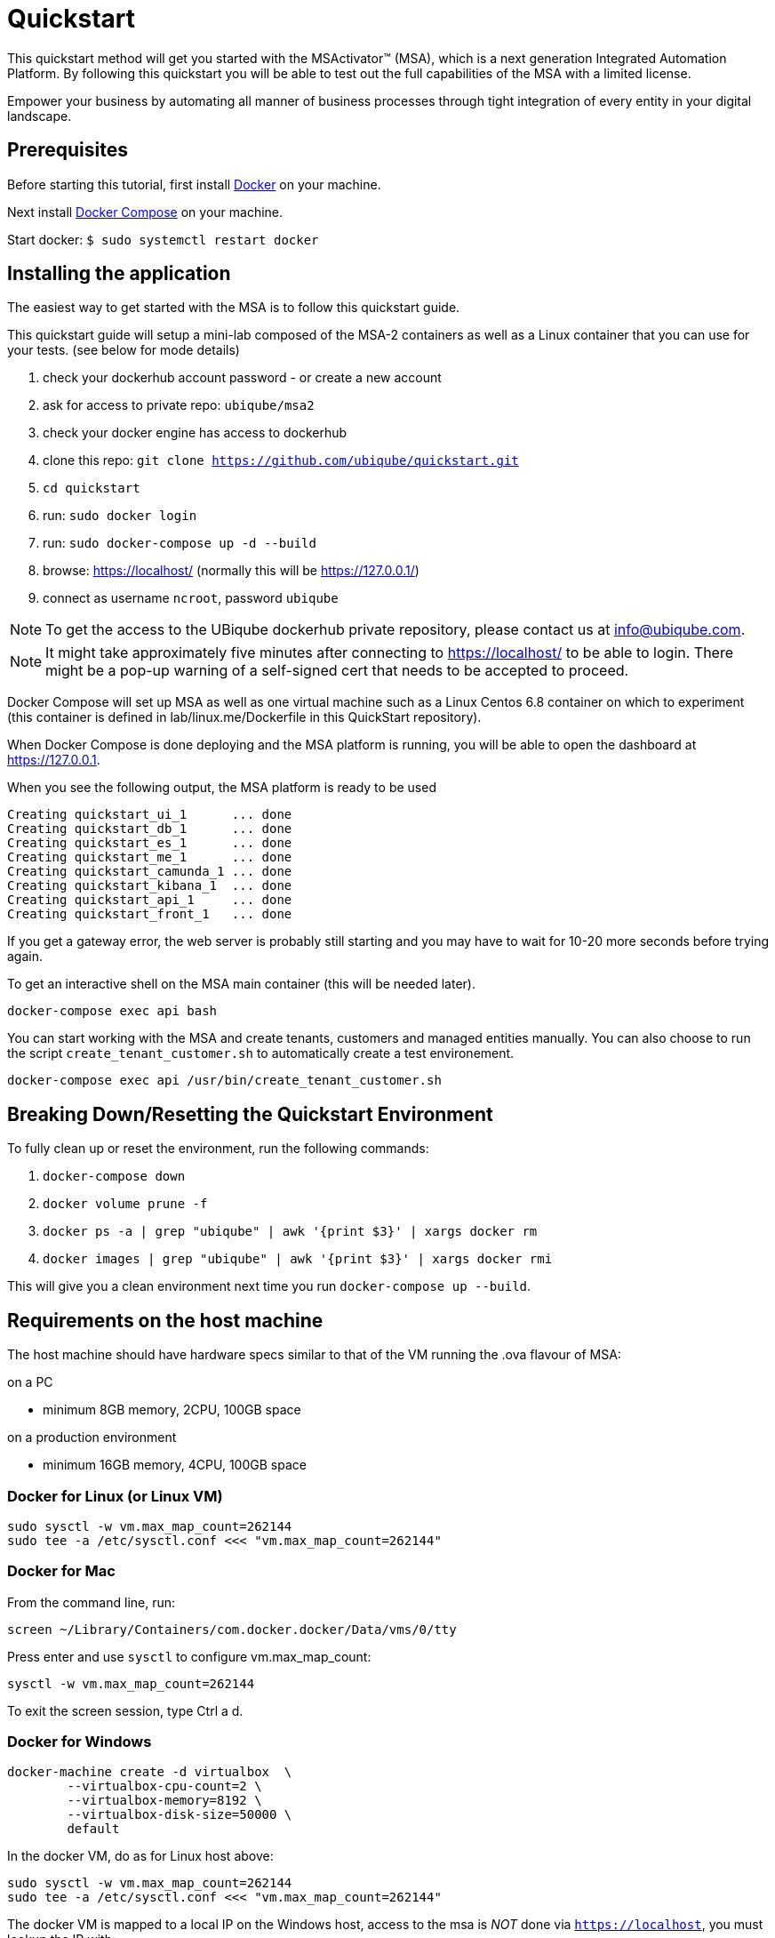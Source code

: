 = Quickstart

This quickstart method will get you started with the MSActivator(TM) (MSA), which is a next generation Integrated Automation Platform. By following this quickstart you will be able to test out the full capabilities of the MSA with a limited license.

Empower your business by automating all manner of business processes through tight integration of every entity in your digital landscape.

== Prerequisites

Before starting this tutorial, first install link:https://docs.docker.com/install/[Docker] on your machine. 

Next install link:https://docs.docker.com/compose/install/[Docker Compose] on your machine.

Start docker: `$ sudo systemctl restart docker`

== Installing the application

The easiest way to get started with the MSA is to follow this quickstart guide.

This quickstart guide will setup a mini-lab composed of the MSA-2 containers as well as a Linux container that you can use for your tests. (see below for mode details)


1. check your dockerhub account password - or create a new account
2. ask for access to private repo: `ubiqube/msa2`
3. check your docker engine has access to dockerhub
4. clone this repo: `git clone https://github.com/ubiqube/quickstart.git`
5. `cd quickstart`
6. run: `sudo docker login`
7. run: `sudo docker-compose up -d  --build`
8. browse: https://localhost/ (normally this will be https://127.0.0.1/)
9. connect as username `ncroot`, password `ubiqube`

NOTE: To get the access to the UBiqube dockerhub private repository, please contact us at info@ubiqube.com.

NOTE: It might take approximately five minutes after connecting to https://localhost/ to be able to login. There might be a pop-up warning of a self-signed cert that needs to be accepted to proceed.

Docker Compose will set up MSA as well as one virtual machine such as a Linux Centos 6.8 container on which to experiment (this container is defined in lab/linux.me/Dockerfile in this QuickStart repository).  

When Docker Compose is done deploying and the MSA platform is running, you will be able to open the dashboard at link:https://127.0.0.1[]. 

When you see the following output, the MSA platform is ready to be used

```
Creating quickstart_ui_1      ... done
Creating quickstart_db_1      ... done
Creating quickstart_es_1      ... done
Creating quickstart_me_1      ... done
Creating quickstart_camunda_1 ... done
Creating quickstart_kibana_1  ... done
Creating quickstart_api_1     ... done
Creating quickstart_front_1   ... done
```

If you get a gateway error, the web server is probably still starting and you may have to wait for 10-20 more seconds before trying again.

To get an interactive shell on the MSA main container (this will be needed later).
```
docker-compose exec api bash
```
You can start working with the MSA and create tenants, customers and managed entities manually.
You can also choose to run the script `create_tenant_customer.sh` to automatically create a test environement.

```
docker-compose exec api /usr/bin/create_tenant_customer.sh
```
== Breaking Down/Resetting the Quickstart Environment
To fully clean up or reset the environment, run the following commands:

1. `docker-compose down`
2. `docker volume prune -f`
3. `docker ps -a | grep "ubiqube" | awk '{print $3}' | xargs docker rm`
4. `docker images | grep "ubiqube" | awk '{print $3}' | xargs docker rmi`

This will give you a clean environment next time you run `docker-compose up --build`.


== Requirements on the host machine

The host machine should have hardware specs similar to that
of the VM running the .ova flavour of MSA:

.on a PC
- minimum 8GB memory, 2CPU, 100GB space

.on a production environment 
- minimum 16GB memory, 4CPU, 100GB space


=== Docker for Linux (or Linux VM)
----
sudo sysctl -w vm.max_map_count=262144
sudo tee -a /etc/sysctl.conf <<< "vm.max_map_count=262144"
----

=== Docker for Mac

From the command line, run:
----
screen ~/Library/Containers/com.docker.docker/Data/vms/0/tty
----	
Press enter and use `sysctl` to configure vm.max_map_count:
----
sysctl -w vm.max_map_count=262144
----	
To exit the screen session, type Ctrl a d.

=== Docker for Windows
----
docker-machine create -d virtualbox  \
	--virtualbox-cpu-count=2 \
	--virtualbox-memory=8192 \
	--virtualbox-disk-size=50000 \
	default
----

In the docker VM, do as for Linux host above:
----
sudo sysctl -w vm.max_map_count=262144
sudo tee -a /etc/sysctl.conf <<< "vm.max_map_count=262144"
----

The docker VM is mapped to a local IP on the Windows host,
access to the msa is _NOT_ done via `https://localhost`,
you must lookup the IP with:

```
$ docker-machine ls
NAME      ACTIVE   DRIVER       STATE     URL                         SWARM   DOCKER     ERRORS
default   *        virtualbox   Running   tcp://192.168.99.100:2376           v19.03.5
```

The quickstart method will give you the ability to run a 'lab in a box' locally.  This will allow you to test out a true Integrated Automation Platform, such as the next generation MSActivator(TM).

The license on this is a trial which will allow a limited number of entities (or devices) to be connected and will expire in 30 days.

For further information, please contact UBiqube at info@ubiqube.com .

